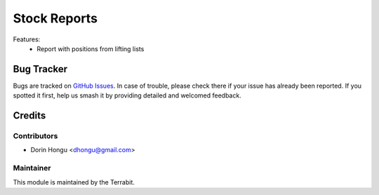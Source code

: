 ===========================================
Stock Reports
===========================================
.. image:: https://img.shields.io/badge/license-AGPL--3-blue.png
   :target: http://www.gnu.org/licenses/agpl-3.0-standalone.html
   :alt: License: AGPL-3


Features:
 - Report with positions from lifting lists


Bug Tracker
===========

Bugs are tracked on `GitHub Issues
<https://github.com/dhongu/deltatech/issues>`_. In case of trouble, please
check there if your issue has already been reported. If you spotted it first,
help us smash it by providing detailed and welcomed feedback.

Credits
=======


Contributors
------------

* Dorin Hongu <dhongu@gmail.com>


Maintainer
----------

.. image:: https://apps.odoo.com/apps/modules/12.0/deltatech/logo-terrabit.png
   :alt: Terrabit
   :target: https://terrabit.ro

This module is maintained by the Terrabit.


